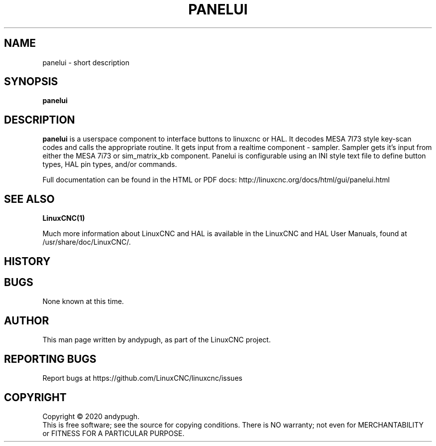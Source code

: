 .\" Copyright (c) 2020 andypugh
.\"
.\" This is free documentation; you can redistribute it and/or
.\" modify it under the terms of the GNU General Public License as
.\" published by the Free Software Foundation; either version 2 of
.\" the License, or (at your option) any later version.
.\"
.\" The GNU General Public License's references to "object code"
.\" and "executables" are to be interpreted as the output of any
.\" document formatting or typesetting system, including
.\" intermediate and printed output.
.\"
.\" This manual is distributed in the hope that it will be useful,
.\" but WITHOUT ANY WARRANTY; without even the implied warranty of
.\" MERCHANTABILITY or FITNESS FOR A PARTICULAR PURPOSE.  See the
.\" GNU General Public License for more details.
.\"
.\" You should have received a copy of the GNU General Public
.\" License along with this manual; if not, write to the Free
.\" Software Foundation, Inc., 51 Franklin Street, Fifth Floor, Boston, MA 02110-1301,
.\" USA.
.\"
.\"
.\"
.TH PANELUI "1"  "2020-08-26" "LinuxCNC Documentation" "The Enhanced Machine Controller"
.SH NAME
panelui \- short description
.SH SYNOPSIS
.B panelui

.SH DESCRIPTION
\fBpanelui\fR is a userspace component to interface buttons to linuxcnc or HAL.
It decodes MESA 7I73 style key-scan codes and calls the appropriate routine.
It gets input from a realtime component - sampler.
Sampler gets it's input from either the MESA 7i73 or sim_matrix_kb component.
Panelui is configurable using an INI style text file to define button
types, HAL pin types, and/or commands.

Full documentation can be found in the HTML or PDF docs:
http://linuxcnc.org/docs/html/gui/panelui.html

.SH "SEE ALSO"
\fBLinuxCNC(1)\fR

Much more information about LinuxCNC and HAL is available in the LinuxCNC
and HAL User Manuals, found at /usr/share/doc/LinuxCNC/.

.SH HISTORY

.SH BUGS
None known at this time. 
.PP
.SH AUTHOR
This man page written by andypugh, as part of the LinuxCNC project.
.SH REPORTING BUGS
Report bugs at https://github.com/LinuxCNC/linuxcnc/issues
.SH COPYRIGHT
Copyright \(co 2020 andypugh.
.br
This is free software; see the source for copying conditions.  There is NO
warranty; not even for MERCHANTABILITY or FITNESS FOR A PARTICULAR PURPOSE.
